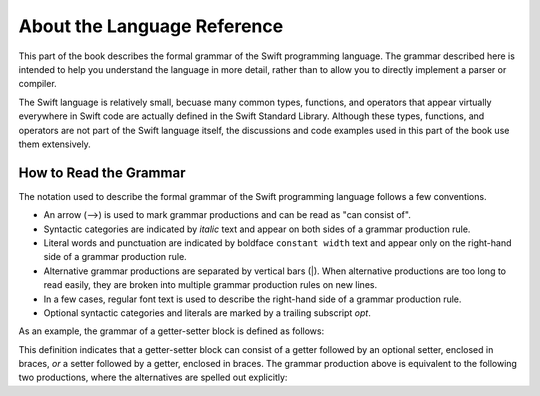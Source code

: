 About the Language Reference
============================

This part of the book describes the formal grammar of the Swift programming language.
The grammar described here is intended to help you understand the language in more
detail, rather than to allow you to directly implement a parser or compiler.

The Swift language is relatively small, becuase many common types, functions, and operators
that appear virtually everywhere in Swift code
are actually defined in the Swift Standard Library. Although these types, functions,
and operators are not part of the Swift language itself,
the discussions and code examples used in this part of the book use them extensively.


.. _Introduction_HowToReadTheGrammar:

How to Read the Grammar
-----------------------

The notation used to describe the formal grammar of the Swift programming language
follows a few conventions.

* An arrow (⟶) is used to mark grammar productions and can be read as "can consist of".
* Syntactic categories are indicated by *italic* text and appear on both sides
  of a grammar production rule.
* Literal words and punctuation are indicated by boldface ``constant width`` text
  and appear only on the right-hand side of a grammar production rule.
* Alternative grammar productions are separated by vertical
  bars (|). When alternative productions are too long to read easily,
  they are broken into multiple grammar production rules on new lines.
* In a few cases, regular font text is used to describe the right-hand side
  of a grammar production rule.
* Optional syntactic categories and literals are marked by a trailing
  subscript *opt*.

As an example, the grammar of a getter-setter block is defined as follows:

.. syntax-grammar:: omit

    Grammar of a getter-setter block

    getter-setter-block --> ``{`` getter setter-OPT ``}`` | ``{`` setter getter ``}``

This definition indicates that a getter-setter block can consist of a getter
followed by an optional setter, enclosed in braces,
*or* a setter followed by a getter, enclosed in braces.
The grammar production above is equivalent to the following two productions,
where the alternatives are spelled out explicitly:

.. syntax-grammar:: omit

    Grammar of a getter setter block

    getter-setter-block --> ``{`` getter setter-OPT ``}``
    getter-setter-block --> ``{`` setter getter ``}``
